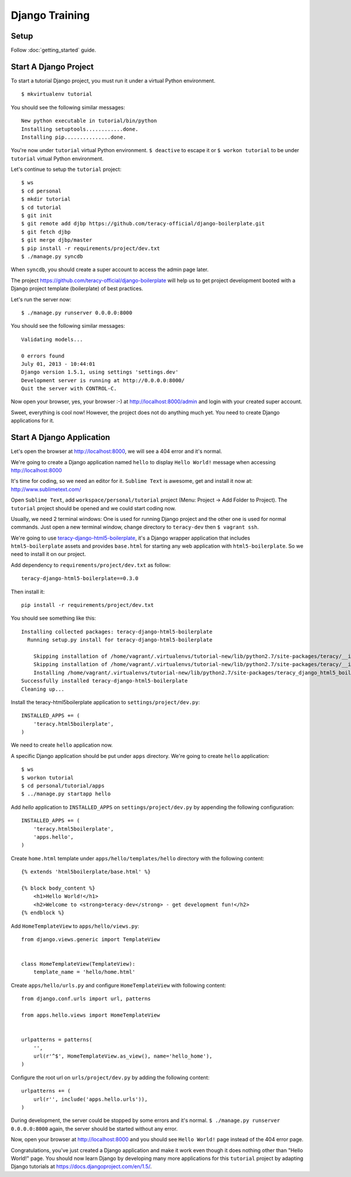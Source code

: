 Django Training
===============

Setup
-----

Follow :doc:`getting_started` guide.


Start A Django Project
----------------------

To start a tutorial Django project, you must run it under a virtual Python environment.
::

    $ mkvirtualenv tutorial

You should see the following similar messages:
::

    New python executable in tutorial/bin/python
    Installing setuptools............done.
    Installing pip...............done.

You're now under ``tutorial`` virtual Python environment. ``$ deactive`` to escape it or
``$ workon tutorial`` to be under ``tutorial`` virtual Python environment.

Let's continue to setup the ``tutorial`` project:
::

    $ ws
    $ cd personal
    $ mkdir tutorial
    $ cd tutorial
    $ git init
    $ git remote add djbp https://github.com/teracy-official/django-boilerplate.git
    $ git fetch djbp
    $ git merge djbp/master
    $ pip install -r requirements/project/dev.txt
    $ ./manage.py syncdb

When ``syncdb``, you should create a super account to access the admin page later.

The project https://github.com/teracy-official/django-boilerplate will help us to get
project development booted with a Django project template (boilerplate) of best practices.

Let's run the server now:
::

    $ ./manage.py runserver 0.0.0.0:8000


You should see the following similar messages:
::

    Validating models...

    0 errors found
    July 01, 2013 - 10:44:01
    Django version 1.5.1, using settings 'settings.dev'
    Development server is running at http://0.0.0.0:8000/
    Quit the server with CONTROL-C.

Now open your browser, yes, your browser :-) at http://localhost:8000/admin and login with your
created super account.

Sweet, everything is cool now! However, the project does not do anything much yet. You need to
create Django applications for it.

Start A Django Application
--------------------------

Let's open the browser at http://localhost:8000, we will see a 404 error and it's normal.

We're going to create a Django application named ``hello`` to display ``Hello World!`` message when
accessing http://localhost:8000

It's time for coding, so we need an editor for it. ``Sublime Text`` is awesome, get and install it
now at: http://www.sublimetext.com/

Open ``Sublime Text``, add ``workspace/personal/tutorial`` project (Menu: Project -> Add Folder to
Project). The ``tutorial`` project should be opened and we could start coding now.

Usually, we need 2 terminal windows: One is used for running Django project and the other one is
used for normal commands. Just open a new terminal window, change directory to ``teracy-dev`` then
``$ vagrant ssh``.

We're going to use `teracy-django-html5-boilerplate <https://github.com/teracy-official/django-html5-boilerplate>`_,
it's a Django wrapper application that includes ``html5-boilerplate`` assets and provides
``base.html`` for starting any web application with ``html5-boilerplate``. So we need to install it
on our project.

Add dependency to ``requirements/project/dev.txt`` as follow:
::

    teracy-django-html5-boilerplate==0.3.0

Then install it:
::

    pip install -r requirements/project/dev.txt

You should see something like this:
::

    Installing collected packages: teracy-django-html5-boilerplate
      Running setup.py install for teracy-django-html5-boilerplate

        Skipping installation of /home/vagrant/.virtualenvs/tutorial-new/lib/python2.7/site-packages/teracy/__init__.py (namespace package)
        Skipping installation of /home/vagrant/.virtualenvs/tutorial-new/lib/python2.7/site-packages/teracy/__init__.pyc (namespace package)
        Installing /home/vagrant/.virtualenvs/tutorial-new/lib/python2.7/site-packages/teracy_django_html5_boilerplate-0.1.0-py2.7-nspkg.pth
    Successfully installed teracy-django-html5-boilerplate
    Cleaning up...

Install the teracy-html5boilerplate application to ``settings/project/dev.py``:
::

    INSTALLED_APPS += (
        'teracy.html5boilerplate',
    )

We need to create ``hello`` application now.


A specific Django application should be put under ``apps`` directory. We're going to create
``hello`` application:
::

    $ ws
    $ workon tutorial
    $ cd personal/tutorial/apps
    $ ../manage.py startapp hello

Add `hello` application to ``INSTALLED_APPS`` on ``settings/project/dev.py`` by appending the
following configuration:
::

    INSTALLED_APPS += (
        'teracy.html5boilerplate',
        'apps.hello',
    )



Create ``home.html`` template under ``apps/hello/templates/hello`` directory with the following
content:
::

    {% extends 'html5boilerplate/base.html' %}

    {% block body_content %}
        <h1>Hello World!</h1>
        <h2>Welcome to <strong>teracy-dev</strong> - get development fun!</h2>
    {% endblock %}

Add ``HomeTemplateView`` to ``apps/hello/views.py``:
::

    from django.views.generic import TemplateView


    class HomeTemplateView(TemplateView):
        template_name = 'hello/home.html'

Create ``apps/hello/urls.py`` and configure ``HomeTemplateView`` with following content:
::

    from django.conf.urls import url, patterns

    from apps.hello.views import HomeTemplateView


    urlpatterns = patterns(
        '',
        url(r'^$', HomeTemplateView.as_view(), name='hello_home'),
    )

Configure the root url on ``urls/project/dev.py`` by adding the following content:
::

    urlpatterns += (
        url(r'', include('apps.hello.urls')),
    )

During development, the server could be stopped by some errors and it's normal.
``$ ./manage.py runserver 0.0.0.0:8000`` again, the server should be started without any error.

Now, open your browser at http://localhost:8000 and you should see ``Hello World!`` page instead
of the 404 error page.


Congratulations, you've just created a Django application and make it work even though it does
nothing other than "Hello World!" page. You should now learn Django by developing many more
applications for this ``tutorial`` project by adapting Django tutorials at
https://docs.djangoproject.com/en/1.5/.
